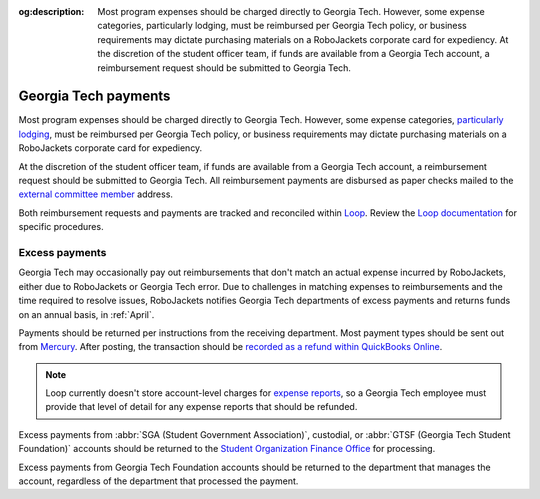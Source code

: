 :og:description: Most program expenses should be charged directly to Georgia Tech. However, some expense categories, particularly lodging, must be reimbursed per Georgia Tech policy, or business requirements may dictate purchasing materials on a RoboJackets corporate card for expediency. At the discretion of the student officer team, if funds are available from a Georgia Tech account, a reimbursement request should be submitted to Georgia Tech.

.. vale Google.Headings = NO

Georgia Tech payments
=====================

.. vale Google.Headings = YES

.. vale Google.Passive = NO
.. vale write-good.Passive = NO
.. vale write-good.E-Prime = NO
.. vale write-good.TooWordy = NO

Most program expenses should be charged directly to Georgia Tech.
However, some expense categories, `particularly lodging <https://policylibrary.gatech.edu/business-finance/lodging>`_, must be reimbursed per Georgia Tech policy, or business requirements may dictate purchasing materials on a RoboJackets corporate card for expediency.

At the discretion of the student officer team, if funds are available from a Georgia Tech account, a reimbursement request should be submitted to Georgia Tech.
All reimbursement payments are disbursed as paper checks mailed to the `external committee member <https://loop.robojackets.org/docs/workday/external-committee-members/>`_ address.

Both reimbursement requests and payments are tracked and reconciled within `Loop <https://loop.robojackets.org>`_.
Review the `Loop documentation <https://loop.robojackets.org/docs/>`_ for specific procedures.

Excess payments
---------------

Georgia Tech may occasionally pay out reimbursements that don't match an actual expense incurred by RoboJackets, either due to RoboJackets or Georgia Tech error.
Due to challenges in matching expenses to reimbursements and the time required to resolve issues, RoboJackets notifies Georgia Tech departments of excess payments and returns funds on an annual basis, in :ref:`April`.

Payments should be returned per instructions from the receiving department.
Most payment types should be sent out from `Mercury <https://mercury.com>`_.
After posting, the transaction should be `recorded as a refund within QuickBooks Online <https://quickbooks.intuit.com/learn-support/en-us/help-article/customer-refunds-credits/record-customer-refund-quickbooks-online/L5PbCkJk8_US_en_US>`_.

.. note::
   Loop currently doesn't store account-level charges for `expense reports <https://loop.robojackets.org/docs/workday/expense-reports/>`_, so a Georgia Tech employee must provide that level of detail for any expense reports that should be refunded.

.. vale Google.Parens = NO

Excess payments from :abbr:`SGA (Student Government Association)`, custodial, or :abbr:`GTSF (Georgia Tech Student Foundation)` accounts should be returned to the `Student Organization Finance Office <https://sofo.gatech.edu>`_ for processing.

.. vale Google.Parens = YES

Excess payments from Georgia Tech Foundation accounts should be returned to the department that manages the account, regardless of the department that processed the payment.
